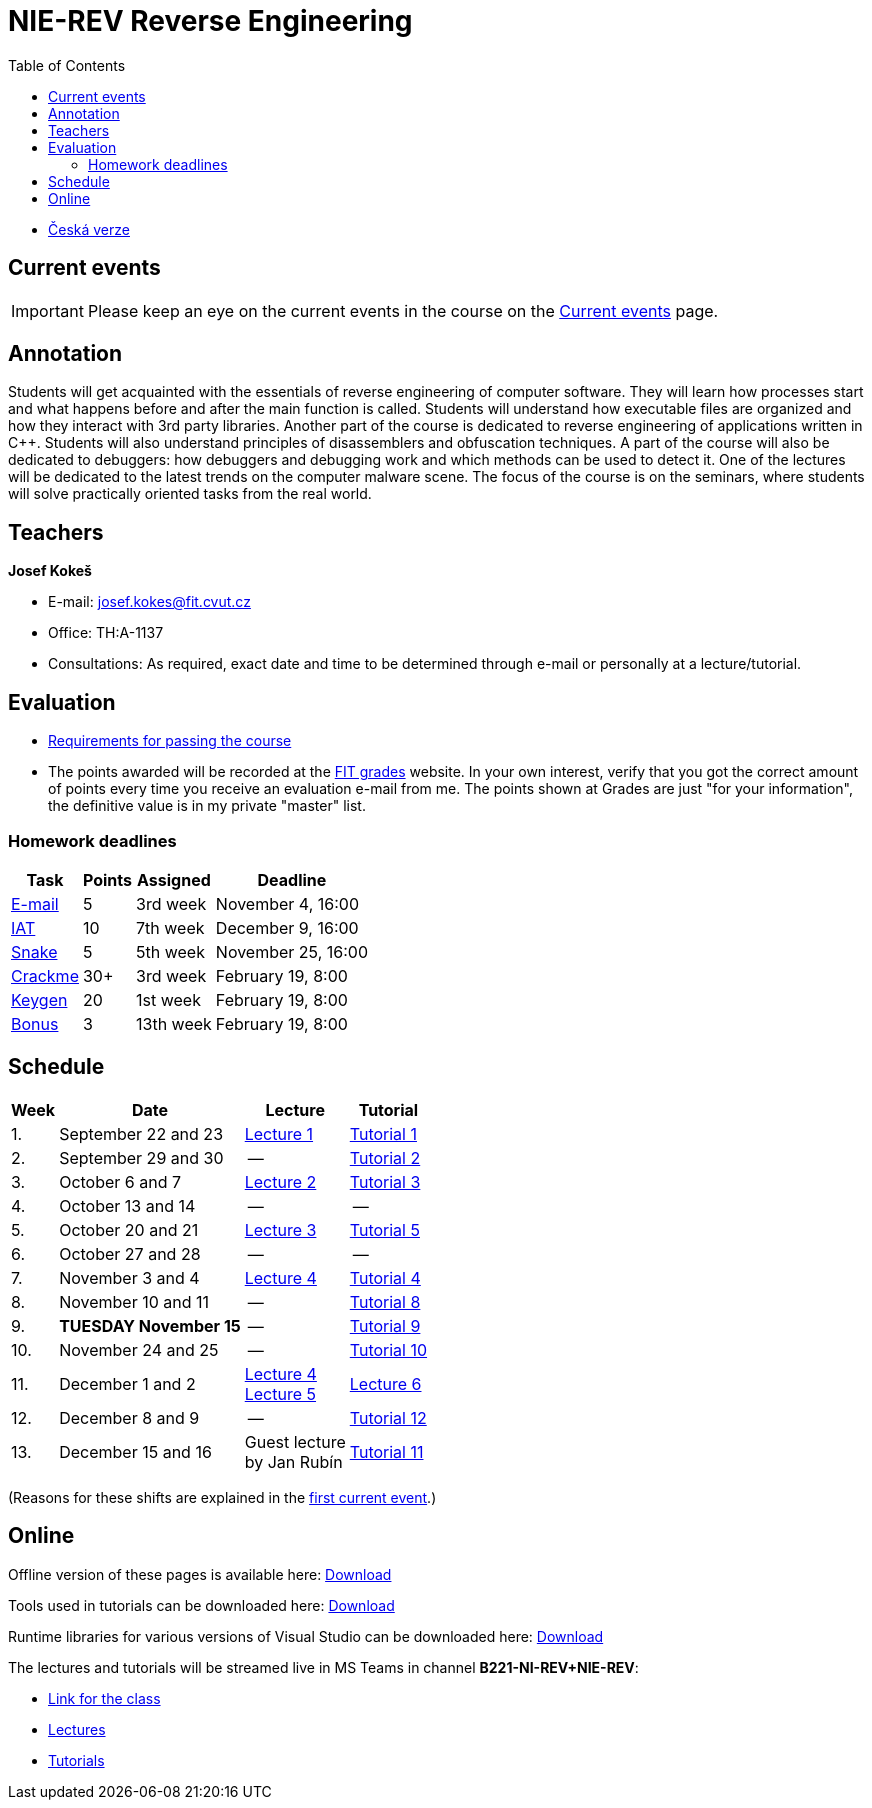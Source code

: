 ﻿
= NIE-REV Reverse Engineering
:toc:
:imagesdir: ../media
:lectdir: ../media/lectures
:labdir: ./labs

* xref:../index.adoc[Česká verze]

== Current events

[.noclear]
[IMPORTANT]
====
Please keep an eye on the current events in the course on the xref:current_info.adoc[Current events] page.
====

== Annotation

Students will get acquainted with the essentials of reverse engineering of computer software. They will learn how processes start and what happens before and after the main function is called. Students will understand how executable files are organized and how they interact with 3rd party libraries. Another part of the course is dedicated to reverse engineering of applications written in C++. Students will also understand principles of disassemblers and obfuscation techniques. A part of the course will also be dedicated to debuggers: how debuggers and debugging work and which methods can be used to detect it. One of the lectures will be dedicated to the latest trends on the computer malware scene. The focus of the course is on the seminars, where students will solve practically oriented tasks from the real world.

== Teachers

*Josef Kokeš*

* E-mail: mailto:josef.kokes@fit.cvut.cz[josef.kokes@fit.cvut.cz]
* Office: TH:A-1137
* Consultations: As required, exact date and time to be determined through e-mail or personally at a lecture/tutorial.

== Evaluation

* xref:evaluation.adoc[Requirements for passing the course]
* The points awarded will be recorded at the link:https://grades.fit.cvut.cz[FIT grades] website. In your own interest, verify that you got the correct amount of points every time you receive an evaluation e-mail from me. The points shown at Grades are just "for your information", the definitive value is in my private "master" list.

=== Homework deadlines

[options="autowidth", cols=4*]
|====
<h| Task
<h| Points
<h| Assigned
<h| Deadline

| xref:homeworks/email.adoc[E-mail]
| 5
| 3rd week
| November 4, 16:00

| xref:homeworks/iat.adoc[IAT]
| 10
| 7th week
| December 9, 16:00

| xref:homeworks/snake.adoc[Snake]
| 5
| 5th week
| November 25, 16:00

| xref:projects/crackme.adoc[Crackme]
| 30+
| 3rd week
| February 19, 8:00

| xref:projects/keygen.adoc[Keygen]
| 20
| 1st week
| February 19, 8:00

| xref:labs/lab13.adoc[Bonus]
| 3
| 13th week
| February 19, 8:00
|====

== Schedule

[options="autowidth", cols=4]
|====
<h| Week
<h| Date
<h| Lecture
<h| Tutorial

| 1.
| September 22 and 23
| link:{lectdir}/rev01en.pdf[Lecture 1]
| xref:{labdir}/lab01.adoc[Tutorial 1]

| 2.
| September 29 and 30
| --
| xref:{labdir}/lab02.adoc[Tutorial 2]

| 3.
| October 6 and 7
| link:{lectdir}/rev02en.pdf[Lecture 2]
| xref:{labdir}/lab03.adoc[Tutorial 3]

| 4.
| October 13 and 14
| --
| --

| 5.
| October 20 and 21
| link:{lectdir}/rev03en.pdf[Lecture 3]
| xref:{labdir}/lab05.adoc[Tutorial 5]

| 6.
| October 27 and 28
| --
| --

| 7.
| November 3 and 4
| link:{lectdir}/rev04en.pdf[Lecture 4]
| xref:{labdir}/lab04.adoc[Tutorial 4]

| 8.
| November 10 and 11
| --
| xref:{labdir}/lab08.adoc[Tutorial 8]

| 9.
| **TUESDAY November 15**
| --
| xref:{labdir}/lab09.adoc[Tutorial 9]

| 10.
| November 24 and 25
| --
| xref:{labdir}/lab10.adoc[Tutorial 10]

| 11.
| December 1 and 2
| link:{lectdir}/rev04en.pdf[Lecture 4] +
link:{lectdir}/rev05en.pdf[Lecture 5]
| link:{lectdir}/rev06en.pdf[Lecture 6]

| 12.
| December 8 and 9
| --
| xref:{labdir}/lab12.adoc[Tutorial 12]

| 13.
| December 15 and 16
| Guest lecture +
by Jan Rubín
| xref:{labdir}/lab11.adoc[Tutorial 11]

|====

(Reasons for these shifts are explained in the xref:current_info.adoc#_important-changes-to-the-regular-schedule[first current event].)

////
* *2019-12-02 (week 11)*:
** Ing. Jan Rubín from Avast will present a lecture on *malware analysis*.
** link:{imagesdir}/lectures/rev08en.pdf[Slides].
** link:{imagesdir}/itsaunixsystem.zip[Crackme to try out].
////

== Online

Offline version of these pages is available here: link:https://kib-files.fit.cvut.cz/mi-rev/offline.zip[Download]

Tools used in tutorials can be downloaded here: link:https://kib-files.fit.cvut.cz/mi-rev/tools/[Download]

Runtime libraries for various versions of Visual Studio can be downloaded here: link:https://kib-files.fit.cvut.cz/mi-rev/vcredist/[Download]

The lectures and tutorials will be streamed live in MS Teams in channel **B221-NI-REV+NIE-REV**:

* link:https://teams.microsoft.com/l/team/19%3aXfeIppTFUTEq8nrRsf_86yH5TgdyJSovsvwyQI3seSg1%40thread.tacv2/conversations?groupId=7deb2aa7-3e6d-4631-8a11-3ccb637467b2&tenantId=f345c406-5268-43b0-b19f-5862fa6833f8[Link for the class]
* link:https://teams.microsoft.com/l/channel/19%3ab9cd2e1fe119437f8b01a971a9f359f5%40thread.tacv2/Lectures?groupId=7deb2aa7-3e6d-4631-8a11-3ccb637467b2&tenantId=f345c406-5268-43b0-b19f-5862fa6833f8[Lectures]
* link:https://teams.microsoft.com/l/channel/19%3ac89d87bd94704cc6974c964a6c8ccc0f%40thread.tacv2/Tutorials?groupId=7deb2aa7-3e6d-4631-8a11-3ccb637467b2&tenantId=f345c406-5268-43b0-b19f-5862fa6833f8[Tutorials]
